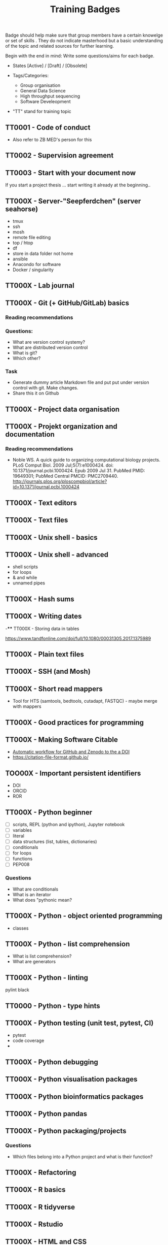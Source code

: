 #+TITLE: Training Badges

Badge should help make sure that group members have a certain knowelge
or set of skills . They do not indicate masterhood but a basic
understanding of the topic and related sources for further learning.

Begin with the end in mind: Write some questions/aims for each badge.

- States [Active] / [Draft] / [Obsolete]

- Tags/Categories: 
  - Group organisation
  - General Data Science
  - High throughput sequencing
  - Software Develeopment

- "TT" stand for training topic

** TT0001 - Code of conduct
   :PROPERTIES:
   :Version:  0.1
   :Tags: Legal
   :State: Draft
   :END:

- Also refer to ZB MED's person for this

** TT0002 - Supervision agreement
   :PROPERTIES:
   :Version:  0.1
   :Tags: Legal
   :Status: Draft
   :END:
** TT0003 - Start with your document now
   :PROPERTIES:
   :Version:  0.1
   :Tags: Legal
   :Status: Draft
   :END:

If you start a project thesis ... start writing it already at the
beginning..

** TT000X - Server-"Seepferdchen" (server seahorse)
   :PROPERTIES:
   :Version:  0.1
   :Tags: 
   :State: Draft
   :END:


- tmux
- ssh
- mosh
- remote file editing
- top / htop
- df 
- store in data folder not home
- ansible
- Anacondo for software
- Docker / singularity

** TT000X - Lab journal
   :PROPERTIES:
   :Version:  0.1
   :Tags: 
   :State: Draft
   :END:

** TT000X - Git (+ GitHub/GitLab) basics
   :PROPERTIES:
   :Version:  0.1
   :Tags: Software Develeopment
   :END:
*** Reading recommendations
*** Questions:
- What are version control systemy?
- What are distributed version control
- What is git?
- Which other?
*** Task
- Generate dummy article Markdown file and put put under version
  control with git. Make changes.
- Share this it on Github
** TT000X - Project data organisation
   :PROPERTIES:
   :Version:  0.1
   :Tags: 
   :State: Draft
   :END:
** TT000X - Projekt organization and documentation
   :PROPERTIES:
   :Version:  0.1
   :Tags: 
   :State: Draft
   :END:
*** Reading recommendations

- Noble WS. A quick guide to organizing computational biology
  projects. PLoS Comput Biol. 2009 Jul;5(7):e1000424. doi:
  10.1371/journal.pcbi.1000424. Epub 2009 Jul 31. PubMed PMID:
  19649301; PubMed Central PMCID:
  PMC2709440. http://journals.plos.org/ploscompbiol/article?id=10.1371/journal.pcbi.1000424

** TT000X - Text editors
   :PROPERTIES:
   :Version:  0.1
   :Tags: 
   :State: Draft
   :END:
** TT000X - Text files
   :PROPERTIES:
   :Version:  0.1
   :Tags: 
   :State: Draft
   :END:
** TT000X - Unix shell - basics
   :PROPERTIES:
   :Version:  0.1
   :Tags: 
   :State: Draft
   :END:
** TT000X - Unix shell - advanced
- shell scripts
- for loops
- & and while
- unnamed pipes
   :PROPERTIES:
   :Version:  0.1
   :Tags: 
   :State: Draft
   :END:
** TT000X - Hash sums
   :PROPERTIES:
   :Version:  0.1
   :Tags: 
   :State: Draft
   :END:

** TT000X - Writing dates
-**** TT000X - Storing data in tables

https://www.tandfonline.com/doi/full/10.1080/00031305.2017.1375989

** TT000X - Plain text files
   :PROPERTIES:
   :Version:  0.1
   :Tags: 
   :State: Draft
   :END:
** TT000X - SSH (and Mosh)

   :PROPERTIES:
   :Version:  0.1
   :Tags: 
   :State: Draft
   :END:
** TT000X - Short read mappers
- Tool for HTS (samtools, bedtools, cutadapt, FASTQC) - maybe merge with mappers
   :PROPERTIES:
   :Version:  0.1
   :Tags: 
   :State: Draft
   :END:
** TT000X - Good practices for programming
   :PROPERTIES:
   :Version:  0.1
   :Tags: 
   :State: Draft
   :END:
** TT000X - Making Software Citable

- [[https://guides.github.com/activities/citable-code/][Automatic workflow for GitHub and Zenodo to the a DOI]]
- https://citation-file-format.github.io/

   :PROPERTIES:
   :Version:  0.1
   :Tags: 
   :State: Draft
   :END:
** TOO00X - Important persistent identifiers

- DOI
- ORCID
- ROR

   :PROPERTIES:
   :Version:  0.1
   :Tags: 
   :State: Draft
   :END:
** TT000X - Python beginner 
   
- [ ] scripts, REPL (python and ipython), Jupyter notebook
- [ ] variables
- [ ] literal
- [ ] data structures (list, tubles, dictionaries)
- [ ] conditionals
- [ ] for loops
- [ ] functions
- [ ] PEP008

*** Questions
- What are conditionals
- What is an iterator
- What does "pythonic mean?
   :PROPERTIES:
   :Version:  0.1
   :Tags: 
   :State: Draft
   :END:
** TT000X - Python - object oriented programming

- classes

   :PROPERTIES:
   :Version:  0.1
   :Tags: 
   :State: Draft
   :END:
** TT000X - Python - list comprehension
- What is list comprehension?
- What are generators
   :PROPERTIES:
   :Version:  0.1
   :Tags: 
   :State: Draft
   :END:
** TT000X - Python - linting

pylint
black
   :PROPERTIES:
   :Version:  0.1
   :Tags: 
   :State: Draft
   :END:
** TT0000 - Python - type hints
   :PROPERTIES:
   :Version:  0.1
   :Tags: 
   :State: Draft
   :END:
** TT000X - Python testing (unit test, pytest, CI)
   :PROPERTIES:
   :Version:  0.1
   :Tags: 
   :State: Draft
   :END:
- pytest
- code coverage
- 

   :PROPERTIES:
   :Version:  0.1
   :Tags: 
   :State: Draft
   :END:
** TT000X - Python debugging
   :PROPERTIES:
   :Version:  0.1
   :Tags: 
   :State: Draft
   :END:
** TT000X - Python visualisation packages
   :PROPERTIES:
   :Version:  0.1
   :Tags: 
   :State: Draft
   :END:
** TT000X - Python bioinformatics packages
   :PROPERTIES:
   :Version:  0.1
   :Tags: 
   :State: Draft
   :END:
** TT000X - Python pandas
   :PROPERTIES:
   :Version:  0.1
   :Tags: 
   :State: Draft
   :END:
** TT000X - Python packaging/projects
   :PROPERTIES:
   :Version:  0.1
   :Tags: 
   :State: Draft
   :END:
*** Questions
   - Which files belong into a Python project and what is their function?
** TT000X - Refactoring
** TT000X - R basics
   :PROPERTIES:
   :Version:  0.1
   :Tags: 
   :State: Draft
   :END:
** TT000X - R tidyverse
   :PROPERTIES:
   :Version:  0.1
   :Tags: 
   :State: Draft
   :END:
** TT000X - Rstudio
   :PROPERTIES:
   :Version:  0.1
   :Tags: 
   :State: Draft
   :END:
** TT000X - HTML and CSS

- https://www.w3schools.com/html/default.asp
- https://www.w3schools.com/html/html_css.asp
- https://getbootstrap.com/

   :PROPERTIES:
   :Version:  0.1
   :Tags: 
   :State: Draft
   :END:
** TT000X - Static site generator
   :PROPERTIES:
   :Version:  0.1
   :Tags: 
   :State: Draft
   :END:
** TTOOOX - Python web programming

- static vs. dynamic

- flask vs. Django

   :PROPERTIES:
   :Version:  0.1
   :Tags: 
   :State: Draft
   :END:
** TT000X - Python flask
   :PROPERTIES:
   :Version:  0.1
   :Tags: 
   :State: Draft
   :END:
** TT000X - Python Django
   :PROPERTIES:
   :Version:  0.1
   :Tags: 
   :State: Draft
   :END:
** TT000x - Python - Bioservices
   :PROPERTIES:
   :Version:  0.1
   :Tags: 
   :State: Draft
   :END:
** TT000X - Opens Science 
   :PROPERTIES:
   :Version:  0.1
   :Tags: 
   :State: Draft
   :END:

- Research Cycle

** TT000X - Creative commons licenses
   :PROPERTIES:
   :Version:  0.1
   :Tags: 
   :State: Draft
   :END:
** TT000X - Open Source and open software licenses

- Cathedral and Bazaar
- copyleft vs. permissive
- Research software 
- 

   :PROPERTIES:
   :Version:  0.1
   :Tags: 
   :State: Draft
   :END:
** TT000X - Markup languages overview
   :PROPERTIES:
   :Version:  0.1
   :Tags: 
   :State: Draft
   :END:
** TT000X - Markdown
   :PROPERTIES:
   :Version:  0.1
   :Tags: 
   :State: Draft
   :END:
** TT000X - LaTeX
   :PROPERTIES:
   :Version:  0.1
   :Tags: 
   :State: Draft
   :END:
** TT000X - Preprints
   :PROPERTIES:
   :Version:  0.1
   :Tags: 
   :State: Draft
   :END:
** TT000X - Genome browsers
   :PROPERTIES:
   :Version:  0.1
   :Tags: 
   :State: Draft
   :END:
** TT000X - tmux
   :PROPERTIES:
   :Version:  0.1
   :Tags: 
   :State: Draft
   :END:
** TT000X - Academic carreer paths
   :PROPERTIES:
   :Version:  0.1
   :Tags: 
   :State: Draft
   :END:
** TT000X - Basic Statistics
   :PROPERTIES:
   :Version:  0.1
   :Tags: 
   :State: Draft
   :END:

*** Questions
- What is a t-test?
- What is a p-value
- What is correction for multiple testing?

** TT000X - Peer reviewing
   :PROPERTIES:
   :Version:  0.1
   :Tags: 
   :State: Draft
   :END:
** TT000X - Samtools
   :PROPERTIES:
   :Version:  0.1
   :Tags: 
   :State: Draft
   :END:
** TT000X - Bedtools
   :PROPERTIES:
   :Version:  0.1
   :Tags: 
   :State: Draft
   :END:
** TT000X - Continious Integration
   :PROPERTIES:
   :Version:  0.1
   :Tags: 
   :State: Draft
   :END:
** TT000X - Continious Delivery
   :PROPERTIES:
   :Version:  0.1
   :Tags: 
   :State: Draft
   :END:
** TT000X - Using Docker containers
   :PROPERTIES:
   :Version:  0.1
   :Tags: 
   :State: Draft
   :END:
** TT000X - Creating Docker containers
** TT000X - Using Singularity 
   :PROPERTIES:
   :Version:  0.1
   :Tags: 
   :State: Draft
   :END:
** TT000X - Creating Singularity containers
** TT000X - Rsync
   :PROPERTIES:
   :Version:  0.1
   :Tags: 
   :State: Draft
   :END:
** TT000X - Good scientific practice guidelinder of the DFG
   :PROPERTIES:
   :Version:  0.1
   :Tags: 
   :State: Draft
   :END:
** TT000X - Semantic Versioning
   :PROPERTIES:
   :Version:  0.1
   :Tags: 
   :State: Draft
   :END:
** TT000X - Making a poster
   :PROPERTIES:
   :Version:  0.1
   :Tags: 
   :State: Draft
   :END:
** TT000X - Research Data Repositories

https://www.re3data.org/

- Zenodo
- SRA
- GEO

   :PROPERTIES:
   :Version:  0.1
   :Tags: 
   :State: Draft
   :END:
** TT000X - Meetings
   :PROPERTIES:
   :Version:  0.1
   :Tags: 
   :State: Draft
   :END:
** TT000X - Packing and compressing

- tar
- zip
- gzip, bzip2, xz
- pgzip, pbzip2, pzx

tar cf myfile.tar.bz2 --use-compress-prog=pbzip2 dir_to_compress/
   :PROPERTIES:
   :Version:  0.1
   :Tags: 
   :State: Draft
   :END:
** TT000X - Password management
   :PROPERTIES:
   :Version:  0.1
   :Tags: 
   :State: Draft
   :END:

** TT000X - Differential Gene expression anlysis
   :PROPERTIES:
   :Version:  0.1
   :Tags: 
   :State: Draft
   :END:

- DESeq2
- EdgeR
- READemption
- Liu et al.

** TT000X - READemption
** TT000X - Genome annotations with ANNOgesic
** TT000X - Functional enrichment analysis

ClusterProfiler
- with standard organisms (~enrichKEGG~ or ~enrichGO~)
- with non-standard organims (~enricher~ or ~GSEA~)

   :PROPERTIES:
   :Version:  0.1
   :Tags: 
   :State: Draft
   :END:
** TT000X - Wikidata
   :PROPERTIES:
   :Version:  0.1
   :Tags: 
   :State: Draft
   :END:

** TT000X - Writing documentation
   :PROPERTIES:
   :Version:  0.1
   :Tags: 
   :State: Draft
   :END:
- https://www.mkdocs.org
- https://www.sphinx-doc.org

** TT000X - Linked open data and knowledge graph
** TT000X - Healthy working
- Sleep 
- Posture


** TT000X - Basic Machine learning
